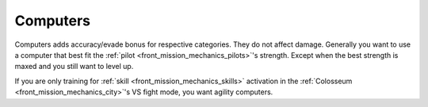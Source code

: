 .. _front_mission_mechanics_computers:

Computers
===============================
Computers adds accuracy/evade bonus for respective categories. They do not affect damage. Generally you want to use a computer that best fit the :ref:`pilot <front_mission_mechanics_pilots>`'s strength. Except when the best strength is maxed and you still want to level up.

If you are only training for :ref:`skill <front_mission_mechanics_skills>` activation in the :ref:`Colosseum <front_mission_mechanics_city>`'s VS fight mode, you want agility computers. 
